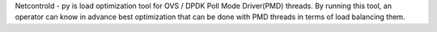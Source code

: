 Netcontrold - py is load optimization tool for OVS / DPDK Poll Mode Driver(PMD) threads. By running this tool, an operator can know in advance best optimization that can be done with PMD threads in terms of load balancing them.
